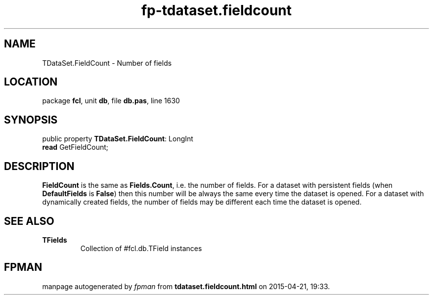 .\" file autogenerated by fpman
.TH "fp-tdataset.fieldcount" 3 "2014-03-14" "fpman" "Free Pascal Programmer's Manual"
.SH NAME
TDataSet.FieldCount - Number of fields
.SH LOCATION
package \fBfcl\fR, unit \fBdb\fR, file \fBdb.pas\fR, line 1630
.SH SYNOPSIS
public property \fBTDataSet.FieldCount\fR: LongInt
  \fBread\fR GetFieldCount;
.SH DESCRIPTION
\fBFieldCount\fR is the same as \fBFields.Count\fR, i.e. the number of fields. For a dataset with persistent fields (when \fBDefaultFields\fR is \fBFalse\fR) then this number will be always the same every time the dataset is opened. For a dataset with dynamically created fields, the number of fields may be different each time the dataset is opened.


.SH SEE ALSO
.TP
.B TFields
Collection of #fcl.db.TField instances

.SH FPMAN
manpage autogenerated by \fIfpman\fR from \fBtdataset.fieldcount.html\fR on 2015-04-21, 19:33.

